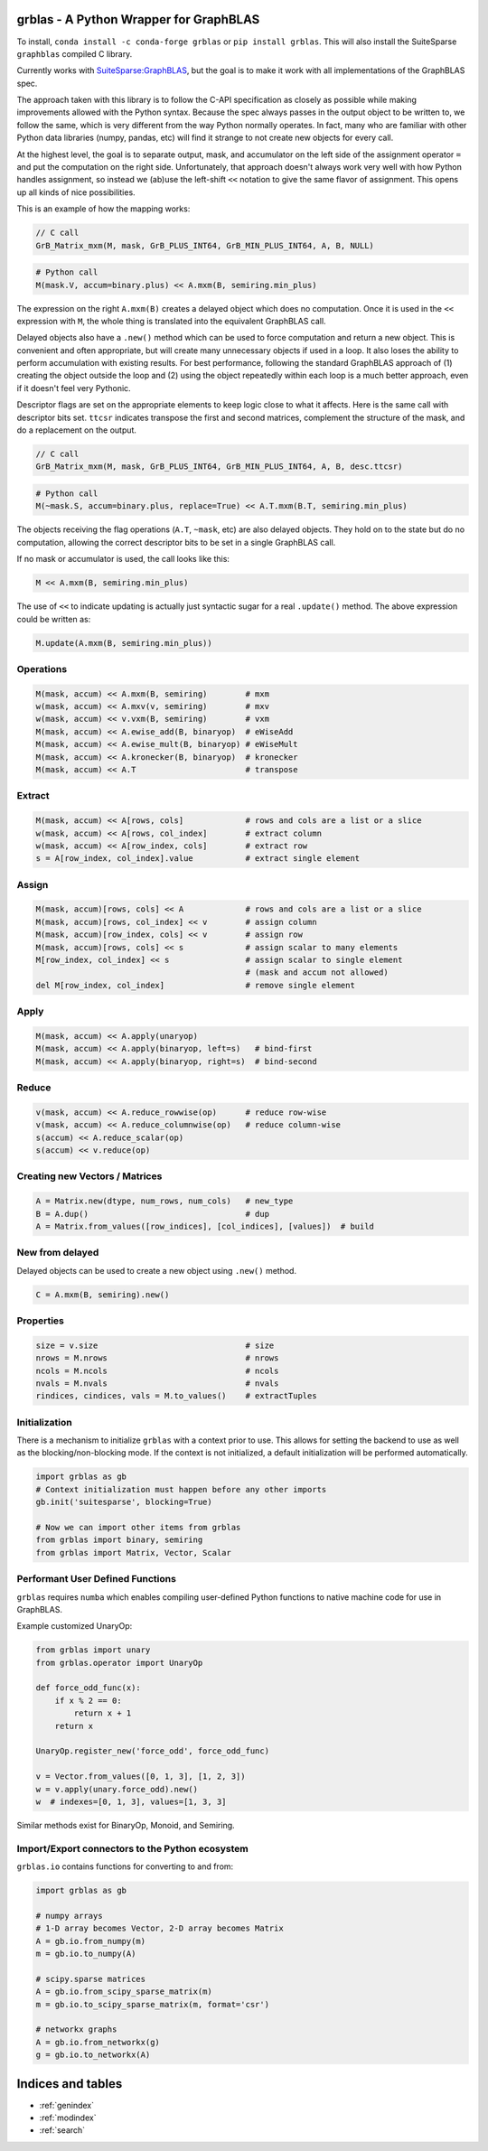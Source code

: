 .. grblas documentation master file, created by
   sphinx-quickstart on Tue Mar 15 13:13:40 2022.
   You can adapt this file completely to your liking, but it should at least
   contain the root `toctree` directive.

grblas - A Python Wrapper for GraphBLAS
=======================================

To install, ``conda install -c conda-forge grblas`` or ``pip install grblas``. This will also install the SuiteSparse ``graphblas`` compiled C library.

Currently works with `SuiteSparse:GraphBLAS <https://github.com/DrTimothyAldenDavis/GraphBLAS>`_, but the goal is to make it work with all implementations of the GraphBLAS spec.

The approach taken with this library is to follow the C-API specification as closely as possible while making improvements
allowed with the Python syntax. Because the spec always passes in the output object to be written to, we follow the same,
which is very different from the way Python normally operates. In fact, many who are familiar with other Python data
libraries (numpy, pandas, etc) will find it strange to not create new objects for every call.

At the highest level, the goal is to separate output, mask, and accumulator on the left side of the assignment
operator ``=`` and put the computation on the right side. Unfortunately, that approach doesn't always work very well
with how Python handles assignment, so instead we (ab)use the left-shift ``<<`` notation to give the same flavor of
assignment. This opens up all kinds of nice possibilities.

This is an example of how the mapping works:

.. code-block:: c

    // C call
    GrB_Matrix_mxm(M, mask, GrB_PLUS_INT64, GrB_MIN_PLUS_INT64, A, B, NULL)

.. code-block:: python

    # Python call
    M(mask.V, accum=binary.plus) << A.mxm(B, semiring.min_plus)

The expression on the right ``A.mxm(B)`` creates a delayed object which does no computation. Once it is used in the
``<<`` expression with ``M``, the whole thing is translated into the equivalent GraphBLAS call.

Delayed objects also have a ``.new()`` method which can be used to force computation and return a new
object. This is convenient and often appropriate, but will create many unnecessary objects if used in a loop. It
also loses the ability to perform accumulation with existing results. For best performance, following the standard
GraphBLAS approach of (1) creating the object outside the loop and (2) using the object repeatedly within each loop
is a much better approach, even if it doesn't feel very Pythonic.

Descriptor flags are set on the appropriate elements to keep logic close to what it affects. Here is the same call
with descriptor bits set. ``ttcsr`` indicates transpose the first and second matrices, complement the structure of the mask,
and do a replacement on the output.

.. code-block:: c

    // C call
    GrB_Matrix_mxm(M, mask, GrB_PLUS_INT64, GrB_MIN_PLUS_INT64, A, B, desc.ttcsr)

.. code-block:: python

    # Python call
    M(~mask.S, accum=binary.plus, replace=True) << A.T.mxm(B.T, semiring.min_plus)

The objects receiving the flag operations (``A.T``, ``~mask``, etc) are also delayed objects. They hold on to the state but
do no computation, allowing the correct descriptor bits to be set in a single GraphBLAS call.

If no mask or accumulator is used, the call looks like this:

.. code-block:: python

    M << A.mxm(B, semiring.min_plus)

The use of ``<<`` to indicate updating is actually just syntactic sugar for a real ``.update()`` method. The above
expression could be written as:

.. code-block:: python

    M.update(A.mxm(B, semiring.min_plus))

Operations
----------

.. code-block:: python

    M(mask, accum) << A.mxm(B, semiring)        # mxm
    w(mask, accum) << A.mxv(v, semiring)        # mxv
    w(mask, accum) << v.vxm(B, semiring)        # vxm
    M(mask, accum) << A.ewise_add(B, binaryop)  # eWiseAdd
    M(mask, accum) << A.ewise_mult(B, binaryop) # eWiseMult
    M(mask, accum) << A.kronecker(B, binaryop)  # kronecker
    M(mask, accum) << A.T                       # transpose

Extract
-------

.. code-block:: python

    M(mask, accum) << A[rows, cols]             # rows and cols are a list or a slice
    w(mask, accum) << A[rows, col_index]        # extract column
    w(mask, accum) << A[row_index, cols]        # extract row
    s = A[row_index, col_index].value           # extract single element

Assign
------

.. code-block:: python

    M(mask, accum)[rows, cols] << A             # rows and cols are a list or a slice
    M(mask, accum)[rows, col_index] << v        # assign column
    M(mask, accum)[row_index, cols] << v        # assign row
    M(mask, accum)[rows, cols] << s             # assign scalar to many elements
    M[row_index, col_index] << s                # assign scalar to single element
                                                # (mask and accum not allowed)
    del M[row_index, col_index]                 # remove single element

Apply
-----

.. code-block:: python

    M(mask, accum) << A.apply(unaryop)
    M(mask, accum) << A.apply(binaryop, left=s)   # bind-first
    M(mask, accum) << A.apply(binaryop, right=s)  # bind-second

Reduce
------

.. code-block:: python

    v(mask, accum) << A.reduce_rowwise(op)      # reduce row-wise
    v(mask, accum) << A.reduce_columnwise(op)   # reduce column-wise
    s(accum) << A.reduce_scalar(op)
    s(accum) << v.reduce(op)

Creating new Vectors / Matrices
-------------------------------

.. code-block:: python

    A = Matrix.new(dtype, num_rows, num_cols)   # new_type
    B = A.dup()                                 # dup
    A = Matrix.from_values([row_indices], [col_indices], [values])  # build

New from delayed
----------------

Delayed objects can be used to create a new object using ``.new()`` method.

.. code-block:: python

    C = A.mxm(B, semiring).new()

Properties
----------

.. code-block:: python

    size = v.size                               # size
    nrows = M.nrows                             # nrows
    ncols = M.ncols                             # ncols
    nvals = M.nvals                             # nvals
    rindices, cindices, vals = M.to_values()    # extractTuples

Initialization
--------------

There is a mechanism to initialize ``grblas`` with a context prior to use. This allows for setting the backend to
use as well as the blocking/non-blocking mode. If the context is not initialized, a default initialization will
be performed automatically.

.. code-block:: python

    import grblas as gb
    # Context initialization must happen before any other imports
    gb.init('suitesparse', blocking=True)

    # Now we can import other items from grblas
    from grblas import binary, semiring
    from grblas import Matrix, Vector, Scalar

Performant User Defined Functions
---------------------------------

``grblas`` requires ``numba`` which enables compiling user-defined Python functions to native machine code for use in GraphBLAS.

Example customized UnaryOp:

.. code-block:: python

    from grblas import unary
    from grblas.operator import UnaryOp

    def force_odd_func(x):
        if x % 2 == 0:
            return x + 1
        return x

    UnaryOp.register_new('force_odd', force_odd_func)

    v = Vector.from_values([0, 1, 3], [1, 2, 3])
    w = v.apply(unary.force_odd).new()
    w  # indexes=[0, 1, 3], values=[1, 3, 3]

Similar methods exist for BinaryOp, Monoid, and Semiring.

Import/Export connectors to the Python ecosystem
------------------------------------------------

``grblas.io`` contains functions for converting to and from:

.. code-block:: python

    import grblas as gb

    # numpy arrays
    # 1-D array becomes Vector, 2-D array becomes Matrix
    A = gb.io.from_numpy(m)
    m = gb.io.to_numpy(A)

    # scipy.sparse matrices
    A = gb.io.from_scipy_sparse_matrix(m)
    m = gb.io.to_scipy_sparse_matrix(m, format='csr')

    # networkx graphs
    A = gb.io.from_networkx(g)
    g = gb.io.to_networkx(A)

Indices and tables
==================

* :ref:`genindex`
* :ref:`modindex`
* :ref:`search`
